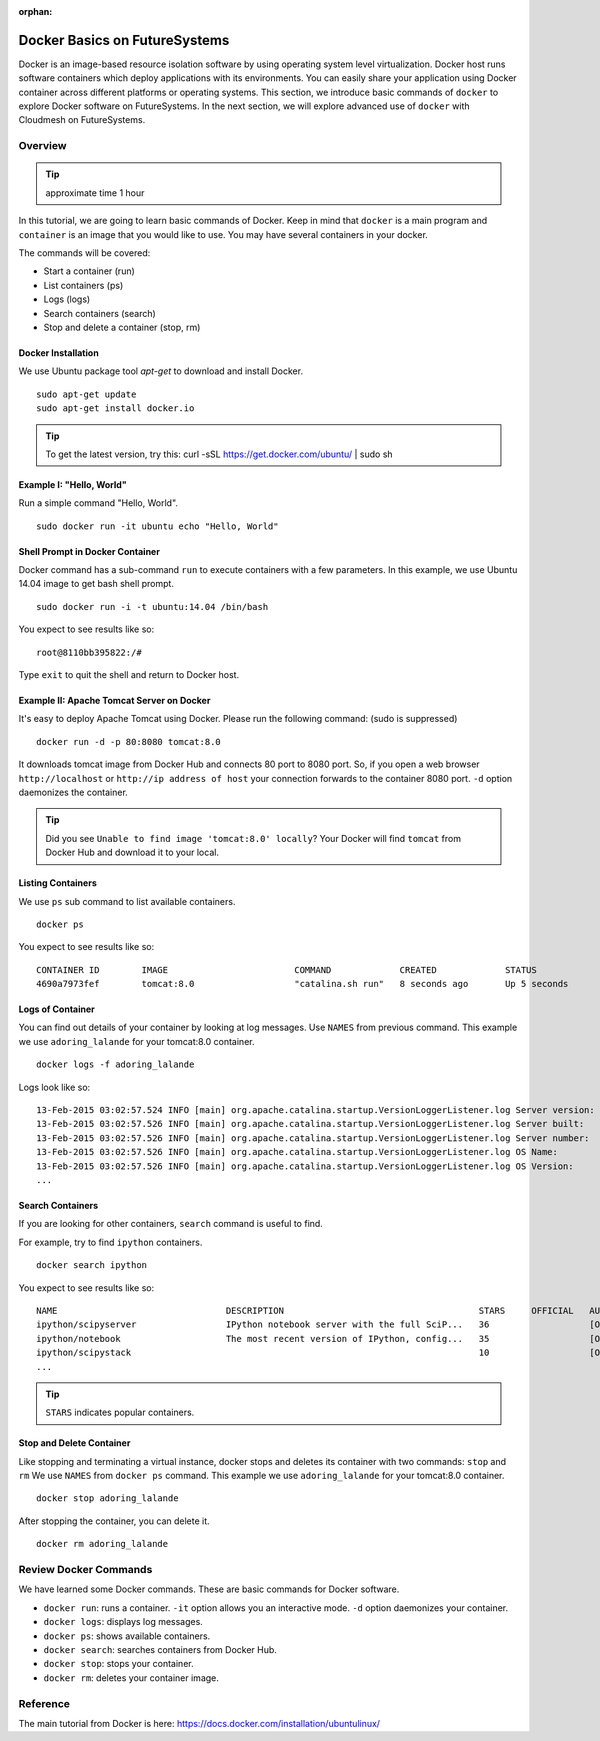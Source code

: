 :orphan:

.. _ref-class-lesson-docker:

Docker Basics on FutureSystems
===============================================================================

Docker is an image-based resource isolation software by using operating system
level virtualization.  Docker host runs software containers which deploy
applications with its environments. You can easily share your application using
Docker container across different platforms or operating systems.  This
section, we introduce basic commands of ``docker`` to explore Docker software
on FutureSystems.  In the next section, we will explore advanced use of
``docker`` with Cloudmesh on FutureSystems.

Overview
-------------------------------------------------------------------------------

.. tip:: approximate time 1 hour

In this tutorial, we are going to learn basic commands of Docker.
Keep in mind that ``docker`` is a main program and ``container`` is an image
that you would like to use. You may have several containers in your docker.

The commands will be covered:

* Start a container (run)
* List containers (ps)
* Logs (logs)
* Search containers (search)
* Stop and delete a container (stop, rm)

Docker Installation
^^^^^^^^^^^^^^^^^^^^^^^^^^^^^^^^^^^^^^^^^^^^^^^^^^^^^^^^^^^^^^^^^^^^^^^^^^^^^^^

We use Ubuntu package tool `apt-get` to download and install Docker.

::

  sudo apt-get update
  sudo apt-get install docker.io

.. tip:: To get the latest version, try this:
    curl -sSL https://get.docker.com/ubuntu/ | sudo sh

..  sudo apt-key adv --keyserver hkp://keyserver.ubuntu.com:80 --recv-keys 36A1D7869245C8950F966E92D8576A8BA88D21E9
    sudo sh -c "echo deb https://get.docker.com/ubuntu docker main\
    > /etc/apt/sources.list.d/docker.list"
    sudo apt-get update
    sudo apt-get install lxc-docker

Example I: "Hello, World"
^^^^^^^^^^^^^^^^^^^^^^^^^^^^^^^^^^^^^^^^^^^^^^^^^^^^^^^^^^^^^^^^^^^^^^^^^^^^^^^

Run a simple command "Hello, World".

::

  sudo docker run -it ubuntu echo "Hello, World"

Shell Prompt in Docker Container
^^^^^^^^^^^^^^^^^^^^^^^^^^^^^^^^^^^^^^^^^^^^^^^^^^^^^^^^^^^^^^^^^^^^^^^^^^^^^^^

Docker command has a sub-command ``run`` to execute containers with a few
parameters.  In this example, we use Ubuntu 14.04 image to get bash shell
prompt.

::

  sudo docker run -i -t ubuntu:14.04 /bin/bash


You expect to see results like so: 

::
  
  root@8110bb395822:/#

Type ``exit`` to quit the shell and return to Docker host.

Example II: Apache Tomcat Server on Docker
^^^^^^^^^^^^^^^^^^^^^^^^^^^^^^^^^^^^^^^^^^^^^^^^^^^^^^^^^^^^^^^^^^^^^^^^^^^^^^^

It's easy to deploy Apache Tomcat using Docker. Please run the following
command: (sudo is suppressed)

:: 

  docker run -d -p 80:8080 tomcat:8.0

It downloads tomcat image from Docker Hub and connects 80 port to 8080 port.
So, if you open a web browser ``http://localhost`` or ``http://ip address of
host`` your connection forwards to the container 8080 port. ``-d`` option
daemonizes the container.

.. tip:: Did you see ``Unable to find image 'tomcat:8.0' locally``?
         Your Docker will find ``tomcat`` from Docker Hub and download it to
         your local.


Listing Containers
^^^^^^^^^^^^^^^^^^^^^^^^^^^^^^^^^^^^^^^^^^^^^^^^^^^^^^^^^^^^^^^^^^^^^^^^^^^^^^^

We use ``ps`` sub command to list available containers.

::

  docker ps

You expect to see results like so::

  CONTAINER ID        IMAGE                        COMMAND             CREATED             STATUS              PORTS                    NAMES
  4690a7973fef        tomcat:8.0                   "catalina.sh run"   8 seconds ago       Up 5 seconds        0.0.0.0:8888->8080/tcp   adoring_lalande

Logs of Container
^^^^^^^^^^^^^^^^^^^^^^^^^^^^^^^^^^^^^^^^^^^^^^^^^^^^^^^^^^^^^^^^^^^^^^^^^^^^^^^

You can find out details of your container by looking at log messages. Use
``NAMES`` from previous command.  This example we use ``adoring_lalande`` for
your tomcat:8.0 container.

::

   docker logs -f adoring_lalande

Logs look like so::

  13-Feb-2015 03:02:57.524 INFO [main] org.apache.catalina.startup.VersionLoggerListener.log Server version:        Apache Tomcat/8.0.18
  13-Feb-2015 03:02:57.526 INFO [main] org.apache.catalina.startup.VersionLoggerListener.log Server built:          Jan 23 2015 11:56:07 UTC
  13-Feb-2015 03:02:57.526 INFO [main] org.apache.catalina.startup.VersionLoggerListener.log Server number:         8.0.18.0
  13-Feb-2015 03:02:57.526 INFO [main] org.apache.catalina.startup.VersionLoggerListener.log OS Name:               Linux
  13-Feb-2015 03:02:57.526 INFO [main] org.apache.catalina.startup.VersionLoggerListener.log OS Version:            3.13.0-44-generic
  ...

Search Containers
^^^^^^^^^^^^^^^^^^^^^^^^^^^^^^^^^^^^^^^^^^^^^^^^^^^^^^^^^^^^^^^^^^^^^^^^^^^^^^^

If you are looking for other containers, ``search`` command is useful to find.

For example, try to find ``ipython`` containers.

::

  docker search ipython
  
You expect to see results like so:: 

        NAME                                DESCRIPTION                                     STARS     OFFICIAL   AUTOMATED
        ipython/scipyserver                 IPython notebook server with the full SciP...   36                   [OK]
        ipython/notebook                    The most recent version of IPython, config...   35                   [OK]
        ipython/scipystack                                                                  10                   [OK]
        ...

.. tip:: ``STARS`` indicates popular containers.

Stop and Delete Container
^^^^^^^^^^^^^^^^^^^^^^^^^^^^^^^^^^^^^^^^^^^^^^^^^^^^^^^^^^^^^^^^^^^^^^^^^^^^^^^

Like stopping and terminating a virtual instance, docker stops and deletes its
container with two commands: ``stop`` and ``rm`` We use ``NAMES`` from ``docker
ps`` command. This example we use ``adoring_lalande`` for your tomcat:8.0
container.

::
  
  docker stop adoring_lalande

After stopping the container, you can delete it.

::

  docker rm adoring_lalande

Review Docker Commands
-------------------------------------------------------------------------------

We have learned some Docker commands. These are basic commands for Docker
software.

* ``docker run``: runs a container. ``-it`` option allows you an interactive
  mode. ``-d`` option daemonizes your container.
* ``docker logs``: displays log messages.
* ``docker ps``: shows available containers.
* ``docker search``: searches containers from Docker Hub.
* ``docker stop``: stops your container.
* ``docker rm``: deletes your container image.

Reference
-------------------------------------------------------------------------------

The main tutorial from Docker is here:
https://docs.docker.com/installation/ubuntulinux/


..
  COMMENT

  Next Step
  -------------------------------------------------------------------------------

  In the next lesson, we learn how to deploy Cloudmesh using Docker.

  :ref:`Next Tutorial- Deploying Cloudmesh using Docker <ref-class-lesson-docker-with-cloudmesh>`


